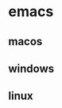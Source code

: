 :RESOURCES:
:END:
* emacs
  :PROPERTIES:
  :ID:       3C72E72D-5329-46CA-9CAC-3E59BA0A661E
  :END:
  :RESOURCES:
  :END:

** macos
   :PROPERTIES:
   :ID:       F88B2341-E9C2-4473-A0DC-63DF82A6717F
   :END:
** windows
   :PROPERTIES:
   :ID:       08855F6D-239B-4357-8B2D-093823A3E109
   :END:
** linux
   :PROPERTIES:
   :ID:       F7DFA327-7D7D-45EA-A403-627D1357F0FD
   :END:
